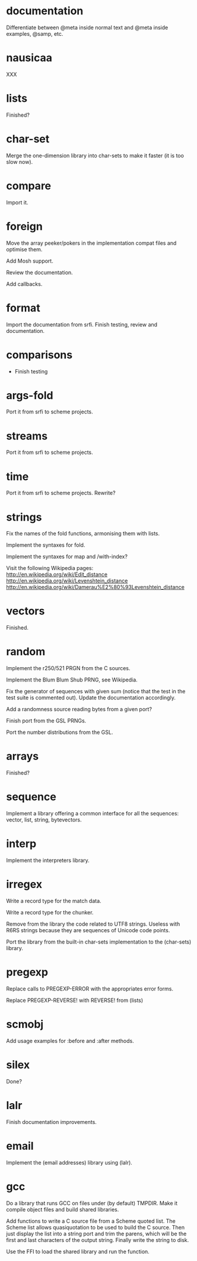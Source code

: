 * documentation

  Differentiate between @meta inside normal text and @meta inside
  examples, @samp, etc.

* nausicaa

  XXX

* lists

  Finished?

* char-set

  Merge the one-dimension  library into char-sets to make  it faster (it
  is too slow now).

* compare

  Import it.

* foreign

  Move the  array peeker/pokers in  the implementation compat  files and
  optimise them.

  Add Mosh support.

  Review the documentation.

  Add callbacks.

* format

  Import the documentation from srfi.
  Finish testing, review and documentation.

* comparisons

  * Finish testing

* args-fold

  Port it from srfi to scheme projects.

* streams

  Port it from srfi to scheme projects.

* time

  Port it from srfi to scheme projects.
  Rewrite?

* strings

  Fix the names of the fold functions, armonising them with lists.

  Implement the syntaxes for fold.

  Implement the syntaxes for map and /with-index?

  Visit the following Wikipedia pages:
  http://en.wikipedia.org/wiki/Edit_distance
  http://en.wikipedia.org/wiki/Levenshtein_distance
  http://en.wikipedia.org/wiki/Damerau%E2%80%93Levenshtein_distance


* vectors

  Finished.

* random

  Implement the r250/521 PRGN from the C sources.

  Implement the Blum Blum Shub PRNG, see Wikipedia.

  Fix the generator of sequences with given sum (notice that the test in
  the  test   suite  is   commented  out).   Update   the  documentation
  accordingly.

  Add a randomness source reading bytes from a given port?

  Finish port from the GSL PRNGs.

  Port the number distributions from the GSL.

* arrays

  Finished?

* sequence

  Implement a library offering a common interface for all the sequences:
  vector, list, string, bytevectors.

* interp

  Implement the interpreters library.

* irregex

  Write a record type for the match data.

  Write a record type for the chunker.

  Remove from  the library  the code related  to UTF8  strings.  Useless
  with R6RS strings because they are sequences of Unicode code points.

  Port  the library from  the built-in  char-sets implementation  to the
  (char-sets) library.

* pregexp

  Replace calls to PREGEXP-ERROR with the appropriates error forms.

  Replace PREGEXP-REVERSE! with REVERSE! from (lists)

* scmobj

  Add usage examples for :before and :after methods.

* silex

  Done?

* lalr

  Finish documentation improvements.

* email

  Implement the (email addresses) library using (lalr).

* gcc

  Do a library  that runs GCC on files under  (by default) TMPDIR.  Make
  it compile object files and build shared libraries.

  Add functions to write a C source file from a Scheme quoted list.  The
  Scheme list  allows quasiquotation to be  used to build  the C source.
  Then just  display the list  into a string  port and trim  the parens,
  which  will be the  first and  last characters  of the  output string.
  Finally write the string to disk.

  Use the FFI to load the shared library and run the function.

